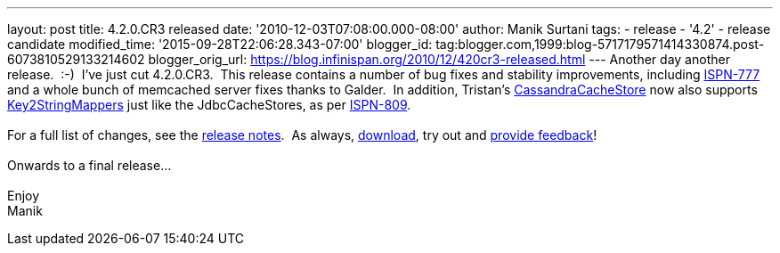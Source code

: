 ---
layout: post
title: 4.2.0.CR3 released
date: '2010-12-03T07:08:00.000-08:00'
author: Manik Surtani
tags:
- release
- '4.2'
- release candidate
modified_time: '2015-09-28T22:06:28.343-07:00'
blogger_id: tag:blogger.com,1999:blog-5717179571414330874.post-6073810529133214602
blogger_orig_url: https://blog.infinispan.org/2010/12/420cr3-released.html
---
Another day another release.  :-)  I've just cut 4.2.0.CR3.  This
release contains a number of bug fixes and stability improvements,
including https://jira.jboss.org/browse/ISPN-777[ISPN-777] and a whole
bunch of memcached server fixes thanks to Galder.  In addition,
Tristan's
http://community.jboss.org/wiki/CacheLoaders#Cassandra_cache_loader[CassandraCacheStore]
now also supports
https://github.com/infinispan/infinispan/blob/master/core/src/main/java/org/infinispan/loaders/keymappers/Key2StringMapper.java[Key2StringMappers]
just like the JdbcCacheStores, as per
https://jira.jboss.org/browse/ISPN-809[ISPN-809]. +
 +
For a full list of changes, see the
https://jira.jboss.org/secure/ConfigureReport.jspa?atl_token=fd93e29581b70c660d0886780423682553d53ad7&versions=12315720&sections=all&style=none&selectedProjectId=12310799&reportKey=org.jboss.labs.jira.plugin.release-notes-report-plugin:releasenotes&Next=Next[release
notes].  As always, http://www.jboss.org/infinispan/downloads[download],
try out and
http://community.jboss.org/en/infinispan?view=discussions[provide
feedback]! +
 +
Onwards to a final release... +
 +
Enjoy +
Manik
